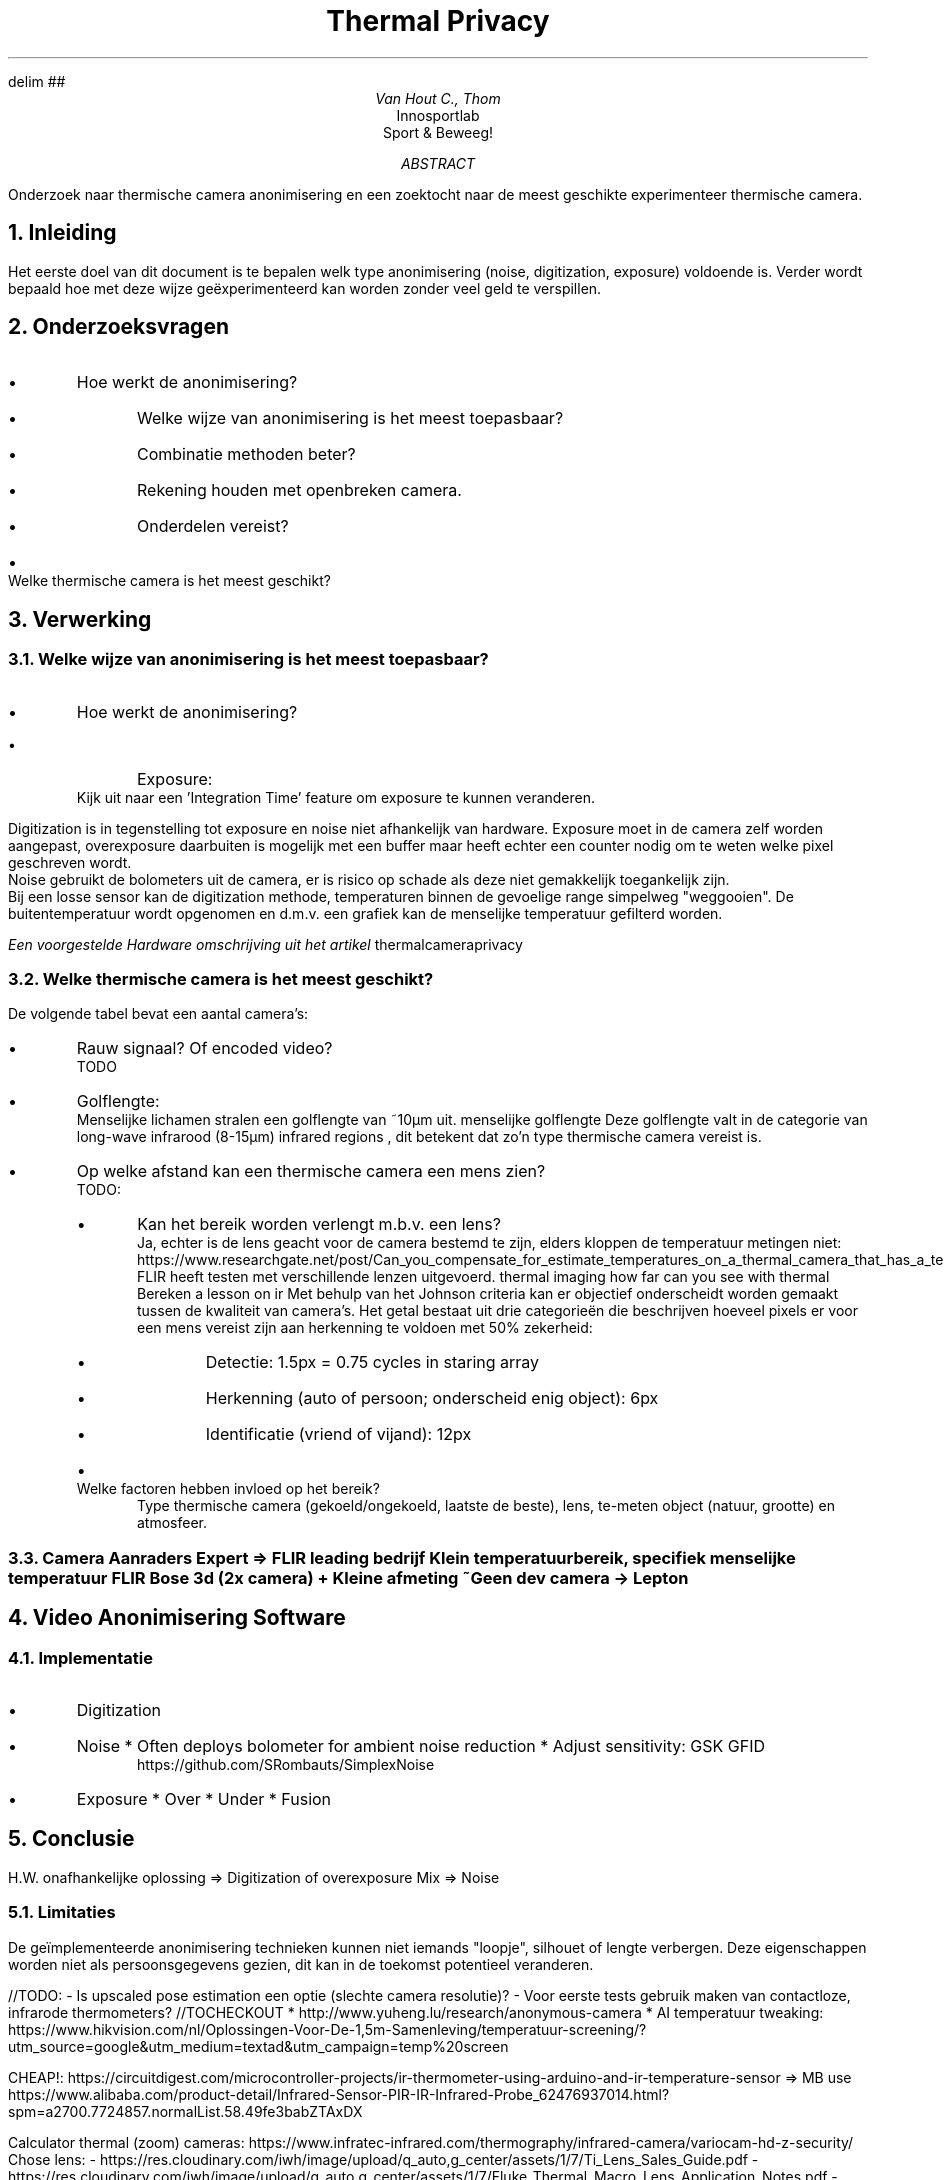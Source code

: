 .RP no
.ND

.EQ
delim ##
.EN

.de BL
.IP \(bu
..

.TL
Thermal Privacy
.AU
Van Hout C., Thom
.AI
Innosportlab
.br
Sport & Beweeg!
.AB
Onderzoek naar thermische camera anonimisering en een zoektocht naar de meest geschikte experimenteer thermische camera.
.AE

......................................................................................................

.NH
Inleiding
.PP
Het eerste doel van dit document is te bepalen welk type anonimisering (noise, digitization, exposure) voldoende is. Verder wordt bepaald hoe met deze wijze geëxperimenteerd kan worden zonder veel geld te verspillen.

......................................................................................................

.NH
Onderzoeksvragen
.PP
.BL
Hoe werkt de anonimisering?
.RS
.BL
Welke wijze van anonimisering is het meest toepasbaar?
.BL
Combinatie methoden beter?
.BL
Rekening houden met openbreken camera.
.BL
Onderdelen vereist?
.RE
.BL
Welke thermische camera is het meest geschikt?

......................................................................................................

.NH
Verwerking
.NH 2
Welke wijze van anonimisering is het meest toepasbaar?
.BL
Hoe werkt de anonimisering?
.RS
.BL
Exposure:
.RE
.br
Kijk uit naar een 'Integration Time' feature om exposure te kunnen veranderen.
.PP
Digitization is in tegenstelling tot exposure en noise niet afhankelijk van hardware. Exposure moet in de camera zelf worden aangepast, overexposure daarbuiten is mogelijk met een buffer maar heeft echter een counter nodig om te weten welke pixel geschreven wordt.
.br
Noise gebruikt de bolometers uit de camera, er is risico op schade als deze niet gemakkelijk toegankelijk zijn.
.br
Bij een losse sensor kan de digitization methode, temperaturen binnen de gevoelige range simpelweg "weggooien". De buitentemperatuur wordt opgenomen en d.m.v. een grafiek kan de menselijke temperatuur gefilterd worden.

.PSPIC img/digitizationCircuit.eps
.I "Een voorgestelde Hardware omschrijving uit het artikel"
.[
thermalcameraprivacy
.]

.NH 2
Welke thermische camera is het meest geschikt?
.PP
De volgende tabel bevat een aantal camera's:
.TS
tab(@) allbox;
c c c c c c
l l l l l l.
Camera  @ Price @ Resolution @ Temperatuur Bereik @ Type @ Golflengte
T{
XE-26D/HT-175
.[
xe26d
.]
T}@ $170 @ 32x32 @ -20 - 380°C @ Camera
T{
MLX9064
.[
mlx9064
.]
T}@ $200 per 2 @ 32x24 @ 10 - 43°C @ Sensor
T{
GY-AMG8833
.[
gyamg8833
.]
T}@ $30 @ 8x8 @ 0 - 80°C @ Sensor
T{
PLUG 417 
.[
plug417 
.]
T}@ $1300 @ 384x288 @ -20 - 150°C @ Camera
.TE
.BL
Rauw signaal? Of encoded video?
.br
TODO
.BL
Golflengte:
.br
Menselijke lichamen stralen een golflengte van ~10\[*m]m uit.
.[
menselijke golflengte
.]
Deze golflengte valt in de categorie van long-wave infrarood (8-15\[*m]m)
.[
infrared regions
.]
, dit betekent dat zo'n type thermische camera vereist is.
.BL
Op welke afstand kan een thermische camera een mens zien?
.br
TODO:
.RS
.BL
Kan het bereik worden verlengt m.b.v. een lens?
.br
Ja, echter is de lens geacht voor de camera bestemd te zijn, elders kloppen de temperatuur metingen niet: https://www.researchgate.net/post/Can_you_compensate_for_estimate_temperatures_on_a_thermal_camera_that_has_a_telephoto_lens_attached
.br
FLIR heeft testen met verschillende lenzen uitgevoerd.
.[
thermal imaging how far can you see with thermal
.]
Bereken
.[
a lesson on ir
.]
Met behulp van het Johnson criteria kan er objectief onderscheidt worden gemaakt tussen de kwaliteit van camera's. Het getal bestaat uit drie categorieën die beschrijven hoeveel pixels er voor een mens vereist zijn aan herkenning te voldoen met 50% zekerheid:
.RS
.BL
Detectie:
1.5px = 0.75 cycles in staring array
.BL
Herkenning (auto of persoon; onderscheid enig object):
6px
.BL
Identificatie (vriend of vijand):
12px
.RE
.BL
Welke factoren hebben invloed op het bereik?
.br
Type thermische camera (gekoeld/ongekoeld, laatste de beste), lens, te-meten object (natuur, grootte) en atmosfeer.
.RE

.NH 2
Camera Aanraders Expert
.TS
tab(@) allbox;
c c c 
l l l.
Bedrijf @ Camera  @ Price 
Infratec:
FLIR: @	1-866-FLIR-911 or 1-866-3547-911
Infrared Cameras: @	Toll-Free: (866) 861-0788 | Direct: (409) 861-0788
Optris: @ +49 30 500197-0
InfraTec: @ +184 4226 3722
IRCameras: @ 805 965 9650
Monroe Infrared: @ 800-221-0163
Jaycar: @ 1800 022 888
Omega: @ 0800 488 488 | International +44(0) 161 777 6611
Kolar Vision: @	+1 844 565-2741
LifePixel: @ (conversion blog)    866.610.1710
dlsrpros: @ 877 299 1075
Fluke:	@ 877-864-5880
warmtebeeldcamera.nl:   @ +31 (0)416 - 369473
antratek @ +31 (0)180 704 000
.TE
=> FLIR leading bedrijf
	Klein temperatuurbereik, specifiek menselijke temperatuur
	FLIR Bose 3d (2x camera) + Kleine afmeting
	~Geen dev camera -> Lepton

......................................................................................................

.NH
Video Anonimisering Software
.NH 2
Implementatie
.PP
.BL
Digitization
.BL
Noise
* Often deploys bolometer for ambient noise reduction
* Adjust sensitivity: GSK GFID
.RS
https://github.com/SRombauts/SimplexNoise
.RE
.BL
Exposure
* Over
* Under
* Fusion

......................................................................................................

.NH
Conclusie
.PP
H.W. onafhankelijke oplossing => Digitization of overexposure
Mix => Noise

.NH 2
Limitaties
.PP
De geïmplementeerde anonimisering technieken kunnen niet iemands "loopje", silhouet of lengte verbergen. Deze eigenschappen worden niet als persoonsgegevens gezien, dit kan in de toekomst potentieel veranderen.

//TODO:
- Is upscaled pose estimation een optie (slechte camera resolutie)?
- Voor eerste tests gebruik maken van contactloze, infrarode thermometers?
//TOCHECKOUT
* http://www.yuheng.lu/research/anonymous-camera
* AI temperatuur tweaking:	https://www.hikvision.com/nl/Oplossingen-Voor-De-1,5m-Samenleving/temperatuur-screening/?utm_source=google&utm_medium=textad&utm_campaign=temp%20screen

CHEAP!: https://circuitdigest.com/microcontroller-projects/ir-thermometer-using-arduino-and-ir-temperature-sensor => MB use https://www.alibaba.com/product-detail/Infrared-Sensor-PIR-IR-Infrared-Probe_62476937014.html?spm=a2700.7724857.normalList.58.49fe3babZTAxDX

Calculator thermal (zoom) cameras: https://www.infratec-infrared.com/thermography/infrared-camera/variocam-hd-z-security/
Chose lens:     - https://res.cloudinary.com/iwh/image/upload/q_auto,g_center/assets/1/7/Ti_Lens_Sales_Guide.pdf
- https://res.cloudinary.com/iwh/image/upload/q_auto,g_center/assets/1/7/Fluke_Thermal_Macro_Lens_Application_Notes.pdf
- https://www.flir.com/support-center/iis/machine-vision/application-note/selecting-a-lens-for-your-camera/
- https://www.tequipment.net/choosing-the-right-thermal-camera-lens/

https://peoplesense.irlynx.com/

.TC
